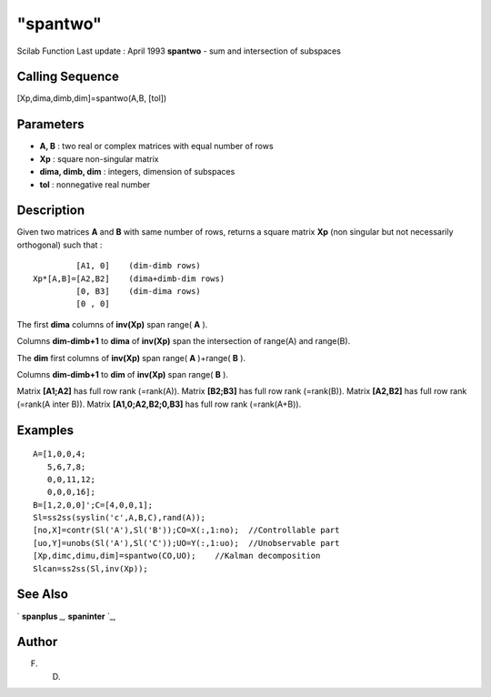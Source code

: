 ====
"spantwo"
====

Scilab Function Last update : April 1993
**spantwo** - sum and intersection of subspaces



Calling Sequence
~~~~~~~~~~~~~~~~

[Xp,dima,dimb,dim]=spantwo(A,B, [tol])




Parameters
~~~~~~~~~~


+ **A, B** : two real or complex matrices with equal number of rows
+ **Xp** : square non-singular matrix
+ **dima, dimb, dim** : integers, dimension of subspaces
+ **tol** : nonnegative real number




Description
~~~~~~~~~~~

Given two matrices **A** and **B** with same number of rows, returns a
square matrix **Xp** (non singular but not necessarily orthogonal)
such that :


::

    
    
             [A1, 0]    (dim-dimb rows)
    Xp*[A,B]=[A2,B2]    (dima+dimb-dim rows)
             [0, B3]    (dim-dima rows)
             [0 , 0]
       
        


The first **dima** columns of **inv(Xp)** span range( **A** ).

Columns **dim-dimb+1** to **dima** of **inv(Xp)** span the
intersection of range(A) and range(B).

The **dim** first columns of **inv(Xp)** span range( **A** )+range(
**B** ).

Columns **dim-dimb+1** to **dim** of **inv(Xp)** span range( **B** ).

Matrix **[A1;A2]** has full row rank (=rank(A)). Matrix **[B2;B3]**
has full row rank (=rank(B)). Matrix **[A2,B2]** has full row rank
(=rank(A inter B)). Matrix **[A1,0;A2,B2;0,B3]** has full row rank
(=rank(A+B)).



Examples
~~~~~~~~


::

    
    
    A=[1,0,0,4;
       5,6,7,8;
       0,0,11,12;
       0,0,0,16];
    B=[1,2,0,0]';C=[4,0,0,1]; 
    Sl=ss2ss(syslin('c',A,B,C),rand(A));
    [no,X]=contr(Sl('A'),Sl('B'));CO=X(:,1:no);  //Controllable part
    [uo,Y]=unobs(Sl('A'),Sl('C'));UO=Y(:,1:uo);  //Unobservable part
    [Xp,dimc,dimu,dim]=spantwo(CO,UO);    //Kalman decomposition
    Slcan=ss2ss(Sl,inv(Xp));
     
      




See Also
~~~~~~~~

` **spanplus** `_,` **spaninter** `_,



Author
~~~~~~

F. D.

.. _
      : ://./linear/spaninter.htm
.. _
      : ://./linear/spanplus.htm


